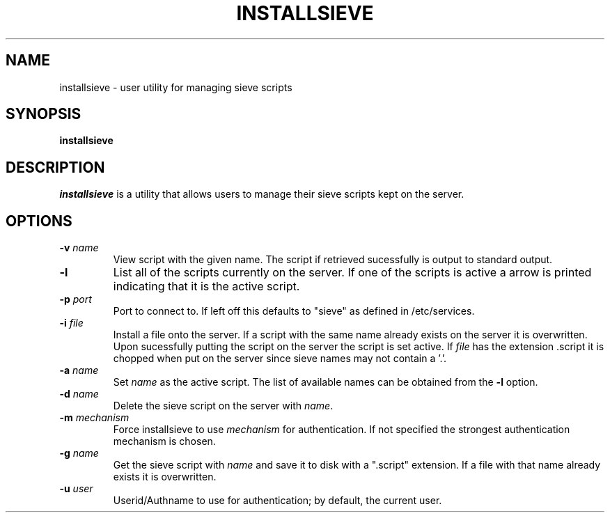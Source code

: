 .\" -*- nroff -*-
.TH INSTALLSIEVE 1 "Project Cyrus" CMU
.\"
.\" Copyright (c) 1994-2008 Carnegie Mellon University.  All rights reserved.
.\"
.\" Redistribution and use in source and binary forms, with or without
.\" modification, are permitted provided that the following conditions
.\" are met:
.\"
.\" 1. Redistributions of source code must retain the above copyright
.\"    notice, this list of conditions and the following disclaimer.
.\"
.\" 2. Redistributions in binary form must reproduce the above copyright
.\"    notice, this list of conditions and the following disclaimer in
.\"    the documentation and/or other materials provided with the
.\"    distribution.
.\"
.\" 3. The name "Carnegie Mellon University" must not be used to
.\"    endorse or promote products derived from this software without
.\"    prior written permission. For permission or any legal
.\"    details, please contact
.\"      Carnegie Mellon University
.\"      Center for Technology Transfer and Enterprise Creation
.\"      4615 Forbes Avenue
.\"      Suite 302
.\"      Pittsburgh, PA  15213
.\"      (412) 268-7393, fax: (412) 268-7395
.\"      innovation@andrew.cmu.edu
.\"
.\" 4. Redistributions of any form whatsoever must retain the following
.\"    acknowledgment:
.\"    "This product includes software developed by Computing Services
.\"     at Carnegie Mellon University (http://www.cmu.edu/computing/)."
.\"
.\" CARNEGIE MELLON UNIVERSITY DISCLAIMS ALL WARRANTIES WITH REGARD TO
.\" THIS SOFTWARE, INCLUDING ALL IMPLIED WARRANTIES OF MERCHANTABILITY
.\" AND FITNESS, IN NO EVENT SHALL CARNEGIE MELLON UNIVERSITY BE LIABLE
.\" FOR ANY SPECIAL, INDIRECT OR CONSEQUENTIAL DAMAGES OR ANY DAMAGES
.\" WHATSOEVER RESULTING FROM LOSS OF USE, DATA OR PROFITS, WHETHER IN
.\" AN ACTION OF CONTRACT, NEGLIGENCE OR OTHER TORTIOUS ACTION, ARISING
.\" OUT OF OR IN CONNECTION WITH THE USE OR PERFORMANCE OF THIS SOFTWARE.
.\"
.\" $Id: installsieve.1,v 1.7 2010/01/06 17:01:51 murch Exp $
.SH NAME
installsieve \- user utility for managing sieve scripts
.SH SYNOPSIS
.B installsieve
.SH DESCRIPTION
.I installsieve
is a utility that allows users to manage their sieve scripts kept on
the server.

.PP
.SH OPTIONS
.TP
.BI \-v " name"
View script with the given name. The script if retrieved sucessfully
is output to standard output.
.TP
.B \-l
List all of the scripts currently on the server. If one of the scripts
is active a arrow is printed indicating that it is the active script.
.TP
.BI \-p " port"
Port to connect to. If left off this defaults to "sieve" as defined in
/etc/services.
.TP
.BI \-i " file"
Install a file onto the server. If a script with the same name already
exists on the server it is overwritten. Upon sucessfully putting the
script on the server the script is set active. If \fIfile\fP has the
extension .script it is chopped when put on the server since sieve
names may not contain a '.'.
.TP
.BI \-a " name"
Set \fIname\fP as the active script. The list of available names can be
obtained from the \fB-l\fP option.
.TP
.BI \-d " name"
Delete the sieve script on the server with \fIname\fP.
.TP
.BI \-m " mechanism"
Force installsieve to use \fImechanism\fP for authentication. If not
specified the strongest authentication mechanism is chosen.
.TP
.BI \-g " name"
Get the sieve script with \fIname\fP and save it to disk with a ".script"
extension. If a file with that name already exists it is
overwritten.
.TP
.BI \-u " user"
Userid/Authname to use for authentication; by default, the current user.
